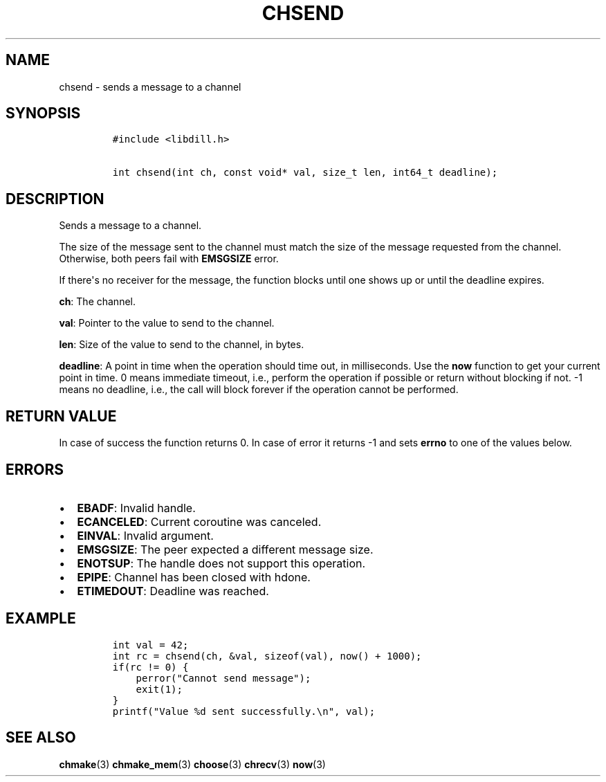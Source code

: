 .\" Automatically generated by Pandoc 1.19.2.1
.\"
.TH "CHSEND" "3" "" "libdill" "libdill Library Functions"
.hy
.SH NAME
.PP
chsend \- sends a message to a channel
.SH SYNOPSIS
.IP
.nf
\f[C]
#include\ <libdill.h>

int\ chsend(int\ ch,\ const\ void*\ val,\ size_t\ len,\ int64_t\ deadline);
\f[]
.fi
.SH DESCRIPTION
.PP
Sends a message to a channel.
.PP
The size of the message sent to the channel must match the size of the
message requested from the channel.
Otherwise, both peers fail with \f[B]EMSGSIZE\f[] error.
.PP
If there\[aq]s no receiver for the message, the function blocks until
one shows up or until the deadline expires.
.PP
\f[B]ch\f[]: The channel.
.PP
\f[B]val\f[]: Pointer to the value to send to the channel.
.PP
\f[B]len\f[]: Size of the value to send to the channel, in bytes.
.PP
\f[B]deadline\f[]: A point in time when the operation should time out,
in milliseconds.
Use the \f[B]now\f[] function to get your current point in time.
0 means immediate timeout, i.e., perform the operation if possible or
return without blocking if not.
\-1 means no deadline, i.e., the call will block forever if the
operation cannot be performed.
.SH RETURN VALUE
.PP
In case of success the function returns 0.
In case of error it returns \-1 and sets \f[B]errno\f[] to one of the
values below.
.SH ERRORS
.IP \[bu] 2
\f[B]EBADF\f[]: Invalid handle.
.IP \[bu] 2
\f[B]ECANCELED\f[]: Current coroutine was canceled.
.IP \[bu] 2
\f[B]EINVAL\f[]: Invalid argument.
.IP \[bu] 2
\f[B]EMSGSIZE\f[]: The peer expected a different message size.
.IP \[bu] 2
\f[B]ENOTSUP\f[]: The handle does not support this operation.
.IP \[bu] 2
\f[B]EPIPE\f[]: Channel has been closed with hdone.
.IP \[bu] 2
\f[B]ETIMEDOUT\f[]: Deadline was reached.
.SH EXAMPLE
.IP
.nf
\f[C]
int\ val\ =\ 42;
int\ rc\ =\ chsend(ch,\ &val,\ sizeof(val),\ now()\ +\ 1000);
if(rc\ !=\ 0)\ {
\ \ \ \ perror("Cannot\ send\ message");
\ \ \ \ exit(1);
}
printf("Value\ %d\ sent\ successfully.\\n",\ val);
\f[]
.fi
.SH SEE ALSO
.PP
\f[B]chmake\f[](3) \f[B]chmake_mem\f[](3) \f[B]choose\f[](3)
\f[B]chrecv\f[](3) \f[B]now\f[](3)
